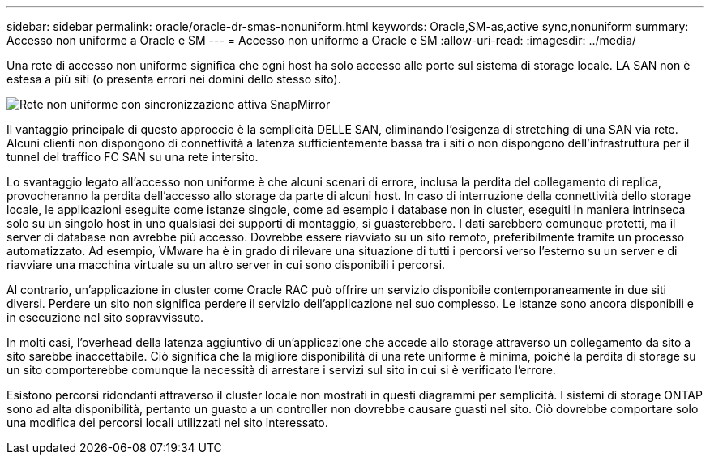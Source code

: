 ---
sidebar: sidebar 
permalink: oracle/oracle-dr-smas-nonuniform.html 
keywords: Oracle,SM-as,active sync,nonuniform 
summary: Accesso non uniforme a Oracle e SM 
---
= Accesso non uniforme a Oracle e SM
:allow-uri-read: 
:imagesdir: ../media/


[role="lead"]
Una rete di accesso non uniforme significa che ogni host ha solo accesso alle porte sul sistema di storage locale. LA SAN non è estesa a più siti (o presenta errori nei domini dello stesso sito).

image:smas-nonuniform.png["Rete non uniforme con sincronizzazione attiva SnapMirror"]

Il vantaggio principale di questo approccio è la semplicità DELLE SAN, eliminando l'esigenza di stretching di una SAN via rete. Alcuni clienti non dispongono di connettività a latenza sufficientemente bassa tra i siti o non dispongono dell'infrastruttura per il tunnel del traffico FC SAN su una rete intersito.

Lo svantaggio legato all'accesso non uniforme è che alcuni scenari di errore, inclusa la perdita del collegamento di replica, provocheranno la perdita dell'accesso allo storage da parte di alcuni host. In caso di interruzione della connettività dello storage locale, le applicazioni eseguite come istanze singole, come ad esempio i database non in cluster, eseguiti in maniera intrinseca solo su un singolo host in uno qualsiasi dei supporti di montaggio, si guasterebbero. I dati sarebbero comunque protetti, ma il server di database non avrebbe più accesso. Dovrebbe essere riavviato su un sito remoto, preferibilmente tramite un processo automatizzato. Ad esempio, VMware ha è in grado di rilevare una situazione di tutti i percorsi verso l'esterno su un server e di riavviare una macchina virtuale su un altro server in cui sono disponibili i percorsi.

Al contrario, un'applicazione in cluster come Oracle RAC può offrire un servizio disponibile contemporaneamente in due siti diversi. Perdere un sito non significa perdere il servizio dell'applicazione nel suo complesso. Le istanze sono ancora disponibili e in esecuzione nel sito sopravvissuto.

In molti casi, l'overhead della latenza aggiuntivo di un'applicazione che accede allo storage attraverso un collegamento da sito a sito sarebbe inaccettabile. Ciò significa che la migliore disponibilità di una rete uniforme è minima, poiché la perdita di storage su un sito comporterebbe comunque la necessità di arrestare i servizi sul sito in cui si è verificato l'errore.

Esistono percorsi ridondanti attraverso il cluster locale non mostrati in questi diagrammi per semplicità. I sistemi di storage ONTAP sono ad alta disponibilità, pertanto un guasto a un controller non dovrebbe causare guasti nel sito. Ciò dovrebbe comportare solo una modifica dei percorsi locali utilizzati nel sito interessato.
